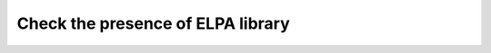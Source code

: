 ==================================
Check the presence of ELPA library 
==================================
